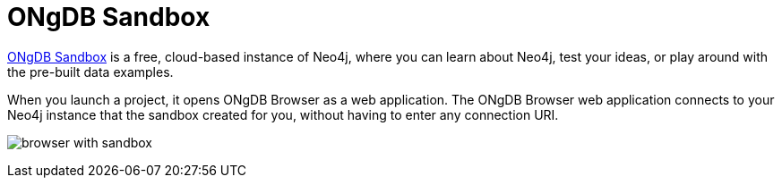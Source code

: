 :description: ONgDB Sandbox includes ONgDB Browser.


[[sandbox]]
= ONgDB Sandbox

link:https://ongdb.com/sandbox/[ONgDB Sandbox^] is a free, cloud-based instance of Neo4j, where you can learn about Neo4j, test your ideas, or play around with the pre-built data examples.

When you launch a project, it opens ONgDB Browser as a web application.
The ONgDB Browser web application connects to your Neo4j instance that the sandbox created for you, without having to enter any connection URI.

image:browser-with-sandbox.png[]

